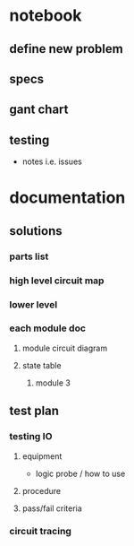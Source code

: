 * notebook
** define new problem
** specs
** gant chart
** testing 
   - notes i.e. issues
* documentation
** solutions

*** parts list

*** high level circuit map

*** lower level
*** each module doc
**** module circuit diagram 

**** state table
***** module 3
      
** test plan
*** testing IO
**** equipment
    - logic probe / how to use
**** procedure
**** pass/fail criteria
*** circuit tracing
